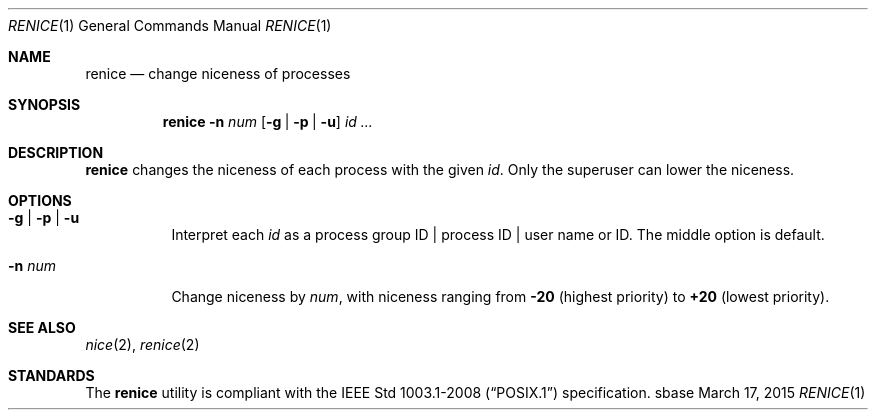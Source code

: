 .Dd March 17, 2015
.Dt RENICE 1
.Os sbase
.Sh NAME
.Nm renice
.Nd change niceness of processes
.Sh SYNOPSIS
.Nm
.Fl n Ar num
.Op Fl g | Fl p | Fl u
.Ar id ...
.Sh DESCRIPTION
.Nm
changes the niceness of each process with the given
.Ar id .
Only the superuser can lower the niceness.
.Sh OPTIONS
.Bl -tag -width Ds
.It Fl g | Fl p | Fl u
Interpret each
.Ar id
as a process group ID | process ID | user name or ID.
The middle option is default.
.It Fl n Ar num
Change niceness by
.Ar num ,
with niceness ranging from
.Sy -20
(highest priority)
to
.Sy +20
(lowest priority).
.El
.Sh SEE ALSO
.Xr nice 2 ,
.Xr renice 2
.Sh STANDARDS
The
.Nm
utility is compliant with the
.St -p1003.1-2008
specification.
